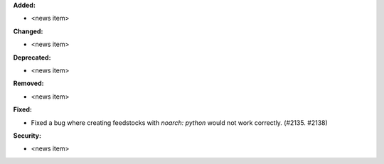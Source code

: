 **Added:**

* <news item>

**Changed:**

* <news item>

**Deprecated:**

* <news item>

**Removed:**

* <news item>

**Fixed:**

* Fixed a bug where creating feedstocks with `noarch: python` would not work correctly. (#2135. #2138)

**Security:**

* <news item>

